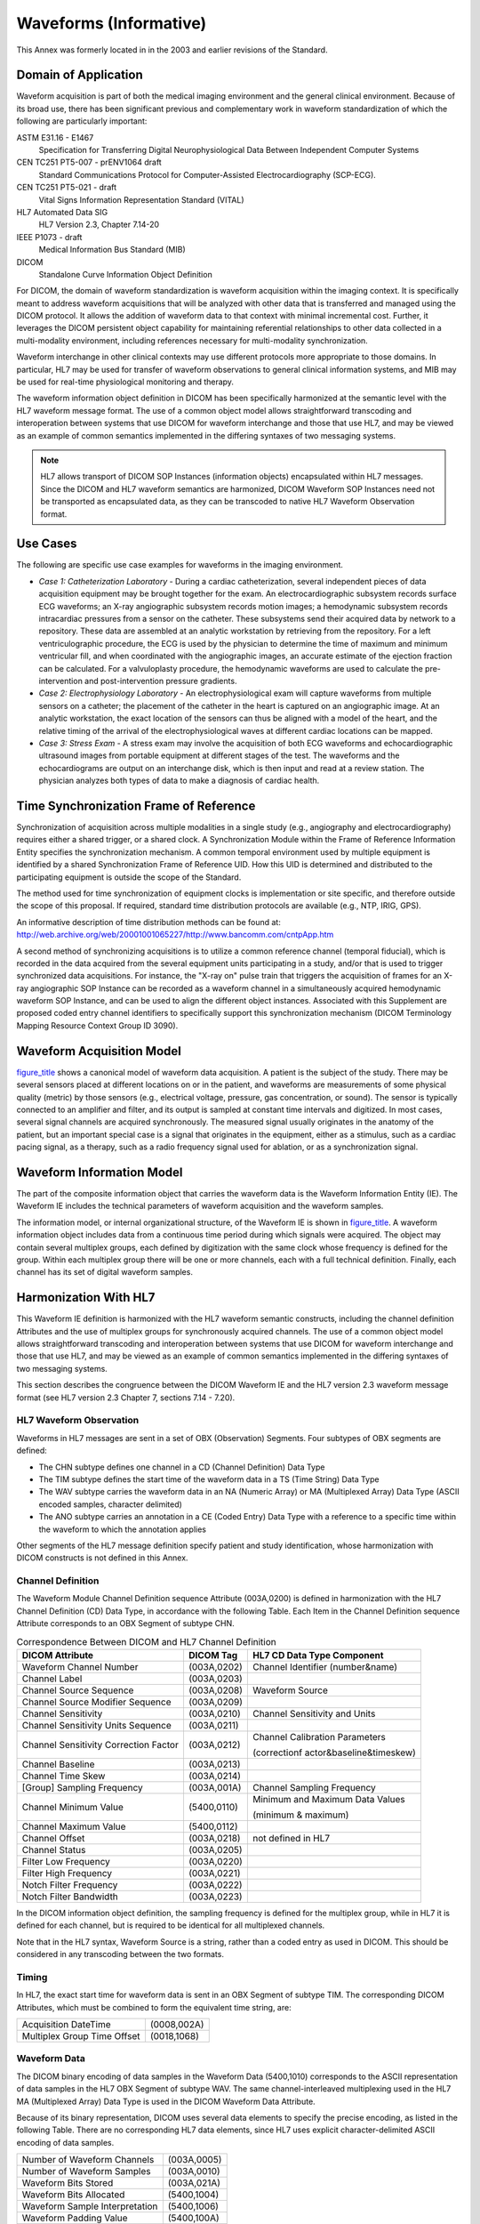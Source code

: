 .. _chapter_C:

Waveforms (Informative)
=======================

This Annex was formerly located in in the 2003 and earlier revisions of
the Standard.

.. _sect_C.1:

Domain of Application
---------------------

Waveform acquisition is part of both the medical imaging environment and
the general clinical environment. Because of its broad use, there has
been significant previous and complementary work in waveform
standardization of which the following are particularly important:

ASTM E31.16 - E1467
   Specification for Transferring Digital Neurophysiological Data
   Between Independent Computer Systems

CEN TC251 PT5-007 - prENV1064 draft
   Standard Communications Protocol for Computer-Assisted
   Electrocardiography (SCP-ECG).

CEN TC251 PT5-021 - draft
   Vital Signs Information Representation Standard (VITAL)

HL7 Automated Data SIG
   HL7 Version 2.3, Chapter 7.14-20

IEEE P1073 - draft
   Medical Information Bus Standard (MIB)

DICOM
   Standalone Curve Information Object Definition

For DICOM, the domain of waveform standardization is waveform
acquisition within the imaging context. It is specifically meant to
address waveform acquisitions that will be analyzed with other data that
is transferred and managed using the DICOM protocol. It allows the
addition of waveform data to that context with minimal incremental cost.
Further, it leverages the DICOM persistent object capability for
maintaining referential relationships to other data collected in a
multi-modality environment, including references necessary for
multi-modality synchronization.

Waveform interchange in other clinical contexts may use different
protocols more appropriate to those domains. In particular, HL7 may be
used for transfer of waveform observations to general clinical
information systems, and MIB may be used for real-time physiological
monitoring and therapy.

The waveform information object definition in DICOM has been
specifically harmonized at the semantic level with the HL7 waveform
message format. The use of a common object model allows straightforward
transcoding and interoperation between systems that use DICOM for
waveform interchange and those that use HL7, and may be viewed as an
example of common semantics implemented in the differing syntaxes of two
messaging systems.

.. note::

   HL7 allows transport of DICOM SOP Instances (information objects)
   encapsulated within HL7 messages. Since the DICOM and HL7 waveform
   semantics are harmonized, DICOM Waveform SOP Instances need not be
   transported as encapsulated data, as they can be transcoded to native
   HL7 Waveform Observation format.

.. _sect_C.2:

Use Cases
---------

The following are specific use case examples for waveforms in the
imaging environment.

-  *Case 1: Catheterization Laboratory* - During a cardiac
   catheterization, several independent pieces of data acquisition
   equipment may be brought together for the exam. An
   electrocardiographic subsystem records surface ECG waveforms; an
   X-ray angiographic subsystem records motion images; a hemodynamic
   subsystem records intracardiac pressures from a sensor on the
   catheter. These subsystems send their acquired data by network to a
   repository. These data are assembled at an analytic workstation by
   retrieving from the repository. For a left ventriculographic
   procedure, the ECG is used by the physician to determine the time of
   maximum and minimum ventricular fill, and when coordinated with the
   angiographic images, an accurate estimate of the ejection fraction
   can be calculated. For a valvuloplasty procedure, the hemodynamic
   waveforms are used to calculate the pre-intervention and
   post-intervention pressure gradients.

-  *Case 2: Electrophysiology Laboratory* - An electrophysiological exam
   will capture waveforms from multiple sensors on a catheter; the
   placement of the catheter in the heart is captured on an angiographic
   image. At an analytic workstation, the exact location of the sensors
   can thus be aligned with a model of the heart, and the relative
   timing of the arrival of the electrophysiological waves at different
   cardiac locations can be mapped.

-  *Case 3: Stress Exam* - A stress exam may involve the acquisition of
   both ECG waveforms and echocardiographic ultrasound images from
   portable equipment at different stages of the test. The waveforms and
   the echocardiograms are output on an interchange disk, which is then
   input and read at a review station. The physician analyzes both types
   of data to make a diagnosis of cardiac health.

.. _sect_C.3:

Time Synchronization Frame of Reference
---------------------------------------

Synchronization of acquisition across multiple modalities in a single
study (e.g., angiography and electrocardiography) requires either a
shared trigger, or a shared clock. A Synchronization Module within the
Frame of Reference Information Entity specifies the synchronization
mechanism. A common temporal environment used by multiple equipment is
identified by a shared Synchronization Frame of Reference UID. How this
UID is determined and distributed to the participating equipment is
outside the scope of the Standard.

The method used for time synchronization of equipment clocks is
implementation or site specific, and therefore outside the scope of this
proposal. If required, standard time distribution protocols are
available (e.g., NTP, IRIG, GPS).

An informative description of time distribution methods can be found at:
http://web.archive.org/web/20001001065227/http://www.bancomm.com/cntpApp.htm

A second method of synchronizing acquisitions is to utilize a common
reference channel (temporal fiducial), which is recorded in the data
acquired from the several equipment units participating in a study,
and/or that is used to trigger synchronized data acquisitions. For
instance, the "X-ray on" pulse train that triggers the acquisition of
frames for an X-ray angiographic SOP Instance can be recorded as a
waveform channel in a simultaneously acquired hemodynamic waveform SOP
Instance, and can be used to align the different object instances.
Associated with this Supplement are proposed coded entry channel
identifiers to specifically support this synchronization mechanism
(DICOM Terminology Mapping Resource Context Group ID 3090).

.. _sect_C.4:

Waveform Acquisition Model
--------------------------

`figure_title <#figure_C.4-1>`__ shows a canonical model of waveform
data acquisition. A patient is the subject of the study. There may be
several sensors placed at different locations on or in the patient, and
waveforms are measurements of some physical quality (metric) by those
sensors (e.g., electrical voltage, pressure, gas concentration, or
sound). The sensor is typically connected to an amplifier and filter,
and its output is sampled at constant time intervals and digitized. In
most cases, several signal channels are acquired synchronously. The
measured signal usually originates in the anatomy of the patient, but an
important special case is a signal that originates in the equipment,
either as a stimulus, such as a cardiac pacing signal, as a therapy,
such as a radio frequency signal used for ablation, or as a
synchronization signal.

.. _sect_C.5:

Waveform Information Model
--------------------------

The part of the composite information object that carries the waveform
data is the Waveform Information Entity (IE). The Waveform IE includes
the technical parameters of waveform acquisition and the waveform
samples.

The information model, or internal organizational structure, of the
Waveform IE is shown in `figure_title <#figure_C.5-1>`__. A waveform
information object includes data from a continuous time period during
which signals were acquired. The object may contain several multiplex
groups, each defined by digitization with the same clock whose frequency
is defined for the group. Within each multiplex group there will be one
or more channels, each with a full technical definition. Finally, each
channel has its set of digital waveform samples.

.. _sect_C.6:

Harmonization With HL7
----------------------

This Waveform IE definition is harmonized with the HL7 waveform semantic
constructs, including the channel definition Attributes and the use of
multiplex groups for synchronously acquired channels. The use of a
common object model allows straightforward transcoding and
interoperation between systems that use DICOM for waveform interchange
and those that use HL7, and may be viewed as an example of common
semantics implemented in the differing syntaxes of two messaging
systems.

This section describes the congruence between the DICOM Waveform IE and
the HL7 version 2.3 waveform message format (see HL7 version 2.3 Chapter
7, sections 7.14 - 7.20).

.. _sect_C.6.1:

HL7 Waveform Observation
~~~~~~~~~~~~~~~~~~~~~~~~

Waveforms in HL7 messages are sent in a set of OBX (Observation)
Segments. Four subtypes of OBX segments are defined:

-  The CHN subtype defines one channel in a CD (Channel Definition) Data
   Type

-  The TIM subtype defines the start time of the waveform data in a TS
   (Time String) Data Type

-  The WAV subtype carries the waveform data in an NA (Numeric Array) or
   MA (Multiplexed Array) Data Type (ASCII encoded samples, character
   delimited)

-  The ANO subtype carries an annotation in a CE (Coded Entry) Data Type
   with a reference to a specific time within the waveform to which the
   annotation applies

Other segments of the HL7 message definition specify patient and study
identification, whose harmonization with DICOM constructs is not defined
in this Annex.

.. _sect_C.6.2:

Channel Definition
~~~~~~~~~~~~~~~~~~

The Waveform Module Channel Definition sequence Attribute (003A,0200) is
defined in harmonization with the HL7 Channel Definition (CD) Data Type,
in accordance with the following Table. Each Item in the Channel
Definition sequence Attribute corresponds to an OBX Segment of subtype
CHN.

.. table:: Correspondence Between DICOM and HL7 Channel Definition

   +--------------------------+-------------+--------------------------+
   | DICOM Attribute          | DICOM Tag   | HL7 CD Data Type         |
   |                          |             | Component                |
   +==========================+=============+==========================+
   | Waveform Channel Number  | (003A,0202) | Channel Identifier       |
   |                          |             | (number&name)            |
   +--------------------------+-------------+--------------------------+
   | Channel Label            | (003A,0203) |                          |
   +--------------------------+-------------+--------------------------+
   | Channel Source Sequence  | (003A,0208) | Waveform Source          |
   +--------------------------+-------------+--------------------------+
   | Channel Source Modifier  | (003A,0209) |                          |
   | Sequence                 |             |                          |
   +--------------------------+-------------+--------------------------+
   | Channel Sensitivity      | (003A,0210) | Channel Sensitivity and  |
   |                          |             | Units                    |
   +--------------------------+-------------+--------------------------+
   | Channel Sensitivity      | (003A,0211) |                          |
   | Units Sequence           |             |                          |
   +--------------------------+-------------+--------------------------+
   | Channel Sensitivity      | (003A,0212) | Channel Calibration      |
   | Correction Factor        |             | Parameters               |
   |                          |             |                          |
   |                          |             | (correctionf             |
   |                          |             | actor&baseline&timeskew) |
   +--------------------------+-------------+--------------------------+
   | Channel Baseline         | (003A,0213) |                          |
   +--------------------------+-------------+--------------------------+
   | Channel Time Skew        | (003A,0214) |                          |
   +--------------------------+-------------+--------------------------+
   | [Group] Sampling         | (003A,001A) | Channel Sampling         |
   | Frequency                |             | Frequency                |
   +--------------------------+-------------+--------------------------+
   | Channel Minimum Value    | (5400,0110) | Minimum and Maximum Data |
   |                          |             | Values                   |
   |                          |             |                          |
   |                          |             | (minimum & maximum)      |
   +--------------------------+-------------+--------------------------+
   | Channel Maximum Value    | (5400,0112) |                          |
   +--------------------------+-------------+--------------------------+
   | Channel Offset           | (003A,0218) | not defined in HL7       |
   +--------------------------+-------------+--------------------------+
   | Channel Status           | (003A,0205) |                          |
   +--------------------------+-------------+--------------------------+
   | Filter Low Frequency     | (003A,0220) |                          |
   +--------------------------+-------------+--------------------------+
   | Filter High Frequency    | (003A,0221) |                          |
   +--------------------------+-------------+--------------------------+
   | Notch Filter Frequency   | (003A,0222) |                          |
   +--------------------------+-------------+--------------------------+
   | Notch Filter Bandwidth   | (003A,0223) |                          |
   +--------------------------+-------------+--------------------------+

In the DICOM information object definition, the sampling frequency is
defined for the multiplex group, while in HL7 it is defined for each
channel, but is required to be identical for all multiplexed channels.

Note that in the HL7 syntax, Waveform Source is a string, rather than a
coded entry as used in DICOM. This should be considered in any
transcoding between the two formats.

.. _sect_C.6.3:

Timing
~~~~~~

In HL7, the exact start time for waveform data is sent in an OBX Segment
of subtype TIM. The corresponding DICOM Attributes, which must be
combined to form the equivalent time string, are:

=========================== ===========
Acquisition DateTime        (0008,002A)
Multiplex Group Time Offset (0018,1068)
=========================== ===========

.. _sect_C.6.4:

Waveform Data
~~~~~~~~~~~~~

The DICOM binary encoding of data samples in the Waveform Data
(5400,1010) corresponds to the ASCII representation of data samples in
the HL7 OBX Segment of subtype WAV. The same channel-interleaved
multiplexing used in the HL7 MA (Multiplexed Array) Data Type is used in
the DICOM Waveform Data Attribute.

Because of its binary representation, DICOM uses several data elements
to specify the precise encoding, as listed in the following Table. There
are no corresponding HL7 data elements, since HL7 uses explicit
character-delimited ASCII encoding of data samples.

============================== ===========
Number of Waveform Channels    (003A,0005)
Number of Waveform Samples     (003A,0010)
Waveform Bits Stored           (003A,021A)
Waveform Bits Allocated        (5400,1004)
Waveform Sample Interpretation (5400,1006)
Waveform Padding Value         (5400,100A)
============================== ===========

.. _sect_C.6.5:

Annotation
~~~~~~~~~~

In HL7, Waveform Annotation is sent in an OBX Segment of subtype ANO,
using the CE (Coded Entry) Data Type CE. This corresponds precisely to
the DICOM Annotation using Coded Entry Sequences. However, HL7
annotation ROI is to a single point only (time reference), while DICOM
allows reference to ranges of samples delimited by time or by explicit
sample position.

.. _sect_C.7:

Harmonization With SCP-ECG
--------------------------

The SCP-ECG standard is designed for recording routine resting
electrocardiograms. Such ECGs are reviewed prior to cardiac imaging
procedures, and a typical use case would be for SCP-ECG waveforms to be
translated to DICOM for inclusion with the full cardiac imaging patient
record.

SCP-ECG provides for either simultaneous or non-simultaneous recording
of the channels, but does not provide a multiplexed data format (each
channel is separately encoded). When translating to DICOM, each subset
of simultaneously recorded channels may be encoded in a Waveform
Sequence Item (multiplex group), and the delay to the recording of each
multiplex group shall be encoded in the Multiplex Group Time Offset
(0018,1068).

The electrode configuration of SCP-ECG Section 1 may be translated to
the DICOM Acquisition Context (0040,0555) sequence items using and
Context Groups 3263 and 3264.

The lead identification of SCP-ECG Section 3, a term coded as an
unsigned integer, may be translated to the DICOM Waveform Channel Source
(003A,0208) coded sequence using .

Pacemaker spike records of SCP-ECG Section 7 may be translated to items
in the Waveform Annotations Sequence (0040,B020) with a code term from .
The annotation sequence item may record the spike amplitude in its
Numeric Value and Measurement Units Attributes.

